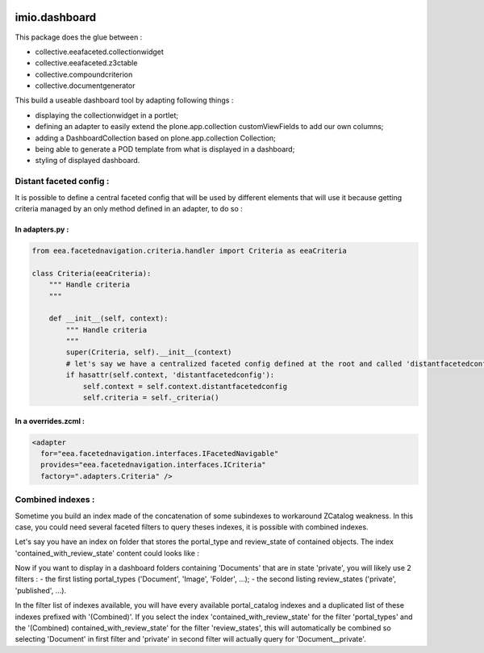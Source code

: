 .. image:: https://travis-ci.org/IMIO/imio.dashboard.svg?branch=master
    :target: https://travis-ci.org/IMIO/imio.dashboard
.. image:: https://coveralls.io/repos/IMIO/imio.dashboard/badge.png?branch=master
   :target: https://coveralls.io/r/IMIO/imio.dashboard?branch=master


imio.dashboard
==============

This package does the glue between :

- collective.eeafaceted.collectionwidget
- collective.eeafaceted.z3ctable
- collective.compoundcriterion
- collective.documentgenerator

This build a useable dashboard tool by adapting following things :

- displaying the collectionwidget in a portlet;
- defining an adapter to easily extend the plone.app.collection customViewFields to add our own columns;
- adding a DashboardCollection based on plone.app.collection Collection;
- being able to generate a POD template from what is displayed in a dashboard;
- styling of displayed dashboard.

Distant faceted config :
------------------------
It is possible to define a central faceted config that will be used by different elements that will use it
because getting criteria managed by an only method defined in an adapter, to do so :

In adapters.py :
*******************
.. code:: python

    from eea.facetednavigation.criteria.handler import Criteria as eeaCriteria

    class Criteria(eeaCriteria):
        """ Handle criteria
        """

        def __init__(self, context):
            """ Handle criteria
            """
            super(Criteria, self).__init__(context)
            # let's say we have a centralized faceted config defined at the root and called 'distantfacetedconfig'
            if hasattr(self.context, 'distantfacetedconfig'):
                self.context = self.context.distantfacetedconfig
                self.criteria = self._criteria()

In a overrides.zcml :
*********************
.. code:: xml

  <adapter
    for="eea.facetednavigation.interfaces.IFacetedNavigable"
    provides="eea.facetednavigation.interfaces.ICriteria"
    factory=".adapters.Criteria" />


Combined indexes :
------------------
Sometime you build an index made of the concatenation of some subindexes to workaround ZCatalog weakness.
In this case, you could need several faceted filters to query theses indexes, it is possible with combined indexes.

Let's say you have an index on folder that stores the portal_type and review_state of contained objects.
The index 'contained_with_review_state' content could looks like :

.. code:: python
  ['Document__private', 'Document__published', 'Image__private']

Now if you want to display in a dashboard folders containing 'Documents' that are in state 'private',
you will likely use 2 filters :
- the first listing portal_types ('Document', 'Image', 'Folder', ...);
- the second listing review_states ('private', 'published', ...).

In the filter list of indexes available, you will have every available portal_catalog indexes and a duplicated
list of these indexes prefixed with '(Combined)'.  If you select the index 'contained_with_review_state' for
the filter 'portal_types' and the '(Combined) contained_with_review_state' for the filter 'review_states', this will
automatically be combined so selecting 'Document' in first filter and 'private' in second filter will actually query
for 'Document__private'.
